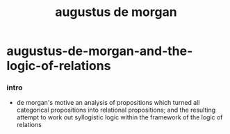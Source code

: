 #+title: augustus de morgan

* augustus-de-morgan-and-the-logic-of-relations

*** intro

    - de morgan's motive
      an analysis of propositions which turned all
      categorical propositions into relational propositions;
      and the resulting attempt to work out syllogistic logic
      within the framework of the logic of relations
